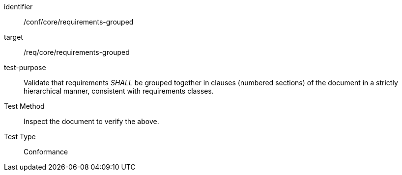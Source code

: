 [[ats_requirements-grouped]]
[abstract_test]
====
[%metadata]
identifier:: /conf/core/requirements-grouped
target:: /req/core/requirements-grouped
test-purpose:: Validate that requirements _SHALL_ be grouped together in clauses (numbered sections) of the document in a strictly hierarchical manner, consistent with requirements classes.
Test Method:: Inspect the document to verify the above.
Test Type:: Conformance
====